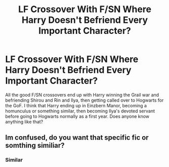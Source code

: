 #+TITLE: LF Crossover With F/SN Where Harry Doesn't Befriend Every Important Character?

* LF Crossover With F/SN Where Harry Doesn't Befriend Every Important Character?
:PROPERTIES:
:Author: BloodVioletVoid
:Score: 3
:DateUnix: 1547218766.0
:DateShort: 2019-Jan-11
:FlairText: Request
:END:
All the good F/SN crossovers end up with Harry winning the Grail war and befriending Shirou and Rin and Ilya, then getting called over to Hogwarts for the GoF. I think that Harry ending up in Einzbern Manor, becoming a homunculus or something similar, then becoming Ilya's devoted servant before going to Hogwarts normally as a first year. Does anyone know anything like that?


** Im confused, do you want that specific fic or somthing similiar?
:PROPERTIES:
:Author: Archimand
:Score: 1
:DateUnix: 1547273670.0
:DateShort: 2019-Jan-12
:END:

*** Similar
:PROPERTIES:
:Author: BloodVioletVoid
:Score: 1
:DateUnix: 1547299285.0
:DateShort: 2019-Jan-12
:END:
